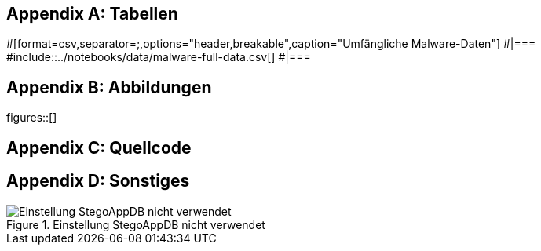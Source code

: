 [appendix]
== Tabellen

[#tabellen_malware]
#[format=csv,separator=;,options="header,breakable",caption="Umfängliche Malware-Daten"]
#|===
#include::../notebooks/data/malware-full-data.csv[]
#|===

[%always]
<<<

[appendix]
== Abbildungen

figures::[]

[%always]
<<<

[appendix]
== Quellcode


[appendix]
== Sonstiges

.Einstellung StegoAppDB nicht verwendet
[#appendix_stegoappdb-nicht-verwendet]
image::stegoappdb-nicht-verwendet.png[Einstellung StegoAppDB nicht verwendet]